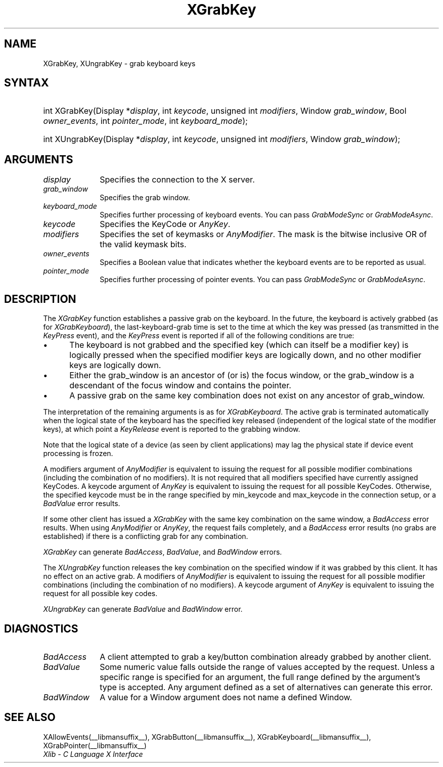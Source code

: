 .\" Copyright \(co 1985, 1986, 1987, 1988, 1989, 1990, 1991, 1994, 1996 X Consortium
.\"
.\" Permission is hereby granted, free of charge, to any person obtaining
.\" a copy of this software and associated documentation files (the
.\" "Software"), to deal in the Software without restriction, including
.\" without limitation the rights to use, copy, modify, merge, publish,
.\" distribute, sublicense, and/or sell copies of the Software, and to
.\" permit persons to whom the Software is furnished to do so, subject to
.\" the following conditions:
.\"
.\" The above copyright notice and this permission notice shall be included
.\" in all copies or substantial portions of the Software.
.\"
.\" THE SOFTWARE IS PROVIDED "AS IS", WITHOUT WARRANTY OF ANY KIND, EXPRESS
.\" OR IMPLIED, INCLUDING BUT NOT LIMITED TO THE WARRANTIES OF
.\" MERCHANTABILITY, FITNESS FOR A PARTICULAR PURPOSE AND NONINFRINGEMENT.
.\" IN NO EVENT SHALL THE X CONSORTIUM BE LIABLE FOR ANY CLAIM, DAMAGES OR
.\" OTHER LIABILITY, WHETHER IN AN ACTION OF CONTRACT, TORT OR OTHERWISE,
.\" ARISING FROM, OUT OF OR IN CONNECTION WITH THE SOFTWARE OR THE USE OR
.\" OTHER DEALINGS IN THE SOFTWARE.
.\"
.\" Except as contained in this notice, the name of the X Consortium shall
.\" not be used in advertising or otherwise to promote the sale, use or
.\" other dealings in this Software without prior written authorization
.\" from the X Consortium.
.\"
.\" Copyright \(co 1985, 1986, 1987, 1988, 1989, 1990, 1991 by
.\" Digital Equipment Corporation
.\"
.\" Portions Copyright \(co 1990, 1991 by
.\" Tektronix, Inc.
.\"
.\" Permission to use, copy, modify and distribute this documentation for
.\" any purpose and without fee is hereby granted, provided that the above
.\" copyright notice appears in all copies and that both that copyright notice
.\" and this permission notice appear in all copies, and that the names of
.\" Digital and Tektronix not be used in in advertising or publicity pertaining
.\" to this documentation without specific, written prior permission.
.\" Digital and Tektronix makes no representations about the suitability
.\" of this documentation for any purpose.
.\" It is provided ``as is'' without express or implied warranty.
.\" 
.\"
.ds xT X Toolkit Intrinsics \- C Language Interface
.ds xW Athena X Widgets \- C Language X Toolkit Interface
.ds xL Xlib \- C Language X Interface
.ds xC Inter-Client Communication Conventions Manual
.na
.de Ds
.nf
.\\$1D \\$2 \\$1
.ft CW
.\".ps \\n(PS
.\".if \\n(VS>=40 .vs \\n(VSu
.\".if \\n(VS<=39 .vs \\n(VSp
..
.de De
.ce 0
.if \\n(BD .DF
.nr BD 0
.in \\n(OIu
.if \\n(TM .ls 2
.sp \\n(DDu
.fi
..
.de IN		\" send an index entry to the stderr
..
.de Pn
.ie t \\$1\fB\^\\$2\^\fR\\$3
.el \\$1\fI\^\\$2\^\fP\\$3
..
.de ZN
.ie t \fB\^\\$1\^\fR\\$2
.el \fI\^\\$1\^\fP\\$2
..
.de hN
.ie t <\fB\\$1\fR>\\$2
.el <\fI\\$1\fP>\\$2
..
.ny0
.TH XGrabKey __libmansuffix__ __xorgversion__ "XLIB FUNCTIONS"
.SH NAME
XGrabKey, XUngrabKey \- grab keyboard keys
.SH SYNTAX
.HP
int XGrabKey\^(\^Display *\fIdisplay\fP\^, int \fIkeycode\fP\^, unsigned int
\fImodifiers\fP\^, Window \fIgrab_window\fP\^, Bool \fIowner_events\fP\^, int
\fIpointer_mode\fP\^, int \fIkeyboard_mode\fP\^); 
.HP
int XUngrabKey\^(\^Display *\fIdisplay\fP\^, int \fIkeycode\fP\^, unsigned int
\fImodifiers\fP\^, Window \fIgrab_window\fP\^); 
.SH ARGUMENTS
.IP \fIdisplay\fP 1i
Specifies the connection to the X server.
.IP \fIgrab_window\fP 1i
Specifies the grab window.
.IP \fIkeyboard_mode\fP 1i
Specifies further processing of keyboard events.
You can pass 
.ZN GrabModeSync 
or
.ZN GrabModeAsync .
.IP \fIkeycode\fP 1i
Specifies the KeyCode or
.ZN AnyKey .
.IP \fImodifiers\fP 1i
Specifies the set of keymasks or
.ZN AnyModifier .
The mask is the bitwise inclusive OR of the valid keymask bits.
.IP \fIowner_events\fP 1i
Specifies a Boolean value that indicates whether the keyboard events 
are to be reported as usual.
.IP \fIpointer_mode\fP 1i
Specifies further processing of pointer events.
You can pass 
.ZN GrabModeSync 
or
.ZN GrabModeAsync .
.SH DESCRIPTION
The
.ZN XGrabKey
function establishes a passive grab on the keyboard.
In the future,
the keyboard is actively grabbed (as for
.ZN XGrabKeyboard ),
the last-keyboard-grab time is set to the time at which the key was pressed
(as transmitted in the
.ZN KeyPress
event), and the
.ZN KeyPress
event is reported if all of the following conditions are true:
.IP \(bu 5
The keyboard is not grabbed and the specified key
(which can itself be a modifier key) is logically pressed
when the specified modifier keys are logically down,
and no other modifier keys are logically down.
.IP \(bu 5
Either the grab_window is an ancestor of (or is) the focus window,
or the grab_window is a descendant of the focus window and contains the pointer.
.IP \(bu 5
A passive grab on the same key combination does not exist
on any ancestor of grab_window.
.LP
The interpretation of the remaining arguments is as for 
.ZN XGrabKeyboard .
The active grab is terminated automatically when the logical state of the
keyboard has the specified key released
(independent of the logical state of the modifier keys),
at which point a 
.ZN KeyRelease
event is reported to the grabbing window.
.LP
Note that the logical state of a device (as seen by client applications)
may lag the physical state if device event processing is frozen.
.LP
A modifiers argument of 
.ZN AnyModifier
is equivalent to issuing the request for all
possible modifier combinations (including the combination of no
modifiers).  
It is not required that all modifiers specified have
currently assigned KeyCodes.
A keycode argument of 
.ZN AnyKey
is equivalent to issuing
the request for all possible KeyCodes.
Otherwise, the specified keycode must be in
the range specified by min_keycode and max_keycode in the connection
setup, 
or a
.ZN BadValue
error results.
.LP
If some other client has issued a 
.ZN XGrabKey
with the same key combination on the same window, a 
.ZN BadAccess 
error results.
When using
.ZN AnyModifier
or 
.ZN AnyKey ,
the request fails completely,
and a
.ZN BadAccess 
error results (no grabs are established) 
if there is a conflicting grab for any combination.
.LP
.ZN XGrabKey
can generate
.ZN BadAccess ,
.ZN BadValue ,
and
.ZN BadWindow 
errors.
.LP
The
.ZN XUngrabKey
function releases the key combination on the specified window if it was grabbed
by this client.
It has no effect on an active grab.
A modifiers of
.ZN AnyModifier
is equivalent to issuing
the request for all possible modifier combinations
(including the combination of no modifiers).
A keycode argument of
.ZN AnyKey
is equivalent to issuing the request for all possible key codes.
.LP
.ZN XUngrabKey
can generate
.ZN BadValue
and
.ZN BadWindow 
error.
.SH DIAGNOSTICS
.TP 1i
.ZN BadAccess
A client attempted
to grab a key/button combination already grabbed by another client.
.TP 1i
.ZN BadValue
Some numeric value falls outside the range of values accepted by the request.
Unless a specific range is specified for an argument, the full range defined
by the argument's type is accepted.  Any argument defined as a set of
alternatives can generate this error.
.TP 1i
.ZN BadWindow
A value for a Window argument does not name a defined Window.
.SH "SEE ALSO"
XAllowEvents(__libmansuffix__),
XGrabButton(__libmansuffix__),
XGrabKeyboard(__libmansuffix__),
XGrabPointer(__libmansuffix__)
.br
\fI\*(xL\fP
